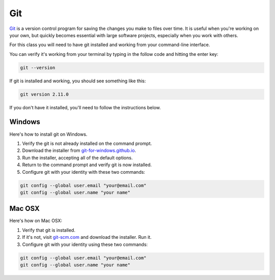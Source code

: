 ===
Git
===

`Git <http://git-scm.com/>`_ is a version control program for saving the changes
you make to files over time. It is useful when you're working on your own,
but quickly becomes essential with large software projects, especially when you work with others.

For this class you will need to have git installed and working from your command-line interface.

You can verify it's working from your terminal by typing in the follow code and hitting the enter key:

.. code-block:: bash

    git --version

If git is installed and working, you should see something like this:

.. code-block:: bash

    git version 2.11.0

If you don't have it installed, you'll need to follow the instructions below.

*******
Windows
*******

Here's how to install git on Windows.

.. youtube:: F_CjRyoa45A

1. Verify the git is not already installed on the command prompt.
2. Download the installer from `git-for-windows.github.io <https://git-for-windows.github.io/>`_.
3. Run the installer, accepting all of the default options.
4. Return to the command prompt and verify git is now installed.
5. Configure git with your identity with these two commands:

.. code-block:: bash

    git config --global user.email "your@email.com"
    git config --global user.name "your name"

*******
Mac OSX
*******

Here's how on Mac OSX:

.. youtube:: quEyv0vd6K8

1. Verify that git is installed.
2. If it's not, visit `git-scm.com <http://www.git-scm.com>`_ and download the installer. Run it.
3. Configure git with your identity using these two commands:

.. code-block:: bash

    git config --global user.email "your@email.com"
    git config --global user.name "your name"
